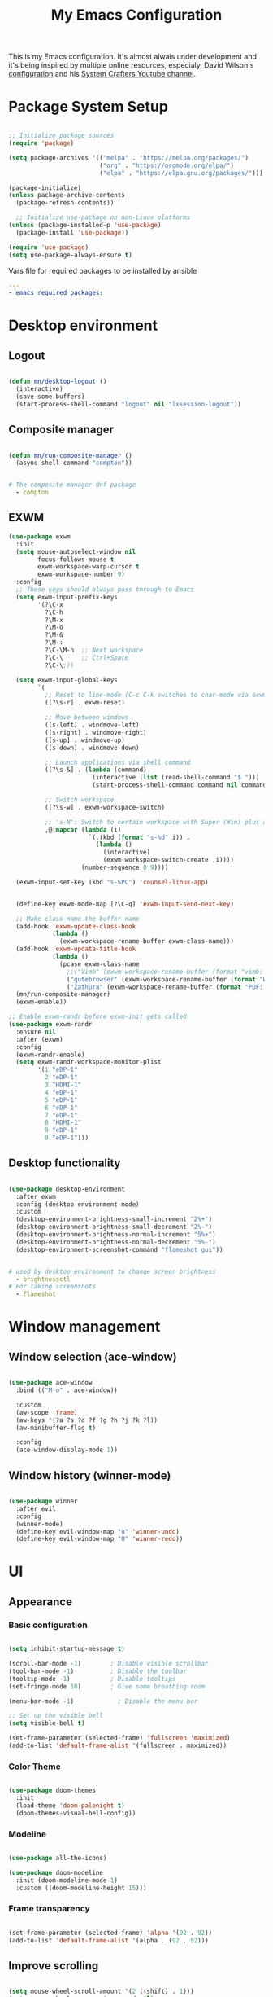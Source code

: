 #+title: My Emacs Configuration

#+PROPERTY: header-args:emacs-lisp :tangle ./.emacs.d/init.el :mkdirp yes
#+PROPERTY: header-args:yaml :tangle ./ansible/emacs_required_packages.yml :mkdirp yes

This is my Emacs configuration. It's almost alwais under development and it's
being inspired by multiple online resources, especialy, David Wilson's
[[https://config.daviwil.com/][configuration]] and his [[https://www.youtube.com/c/SystemCrafters][System Crafters Youtube channel]].

* Package System Setup

#+begin_src emacs-lisp

   ;; Initialize package sources
   (require 'package)

   (setq package-archives '(("melpa" . "https://melpa.org/packages/")
                            ("org" . "https://orgmode.org/elpa/")
                            ("elpa" . "https://elpa.gnu.org/packages/")))

   (package-initialize)
   (unless package-archive-contents
     (package-refresh-contents))

     ;; Initialize use-package on non-Linux platforms
   (unless (package-installed-p 'use-package)
     (package-install 'use-package))

   (require 'use-package)
   (setq use-package-always-ensure t)

#+end_src

Vars file for required packages to be installed by ansible

#+begin_src yaml
  ---
  - emacs_required_packages:
#+end_src


* Desktop environment

** Logout

#+begin_src emacs-lisp

  (defun mn/desktop-logout ()
    (interactive)
    (save-some-buffers)
    (start-process-shell-command "logout" nil "lxsession-logout"))

#+end_src

** Composite manager

#+begin_src emacs-lisp

  (defun mn/run-composite-manager ()
    (async-shell-command "compton"))

#+end_src

#+begin_src yaml

  # The composite manager dnf package
    - compton

#+end_src

** EXWM

#+begin_src emacs-lisp
  (use-package exwm
    :init
    (setq mouse-autoselect-window nil
          focus-follows-mouse t
          exwm-workspace-warp-cursor t
          exwm-workspace-number 9)
    :config
    ;; These keys should always pass through to Emacs
    (setq exwm-input-prefix-keys
          '(?\C-x
            ?\C-h
            ?\M-x
            ?\M-o
            ?\M-&
            ?\M-:
            ?\C-\M-n  ;; Next workspace
            ?\C-\     ;; Ctrl+Space
            ?\C-\;))

    (setq exwm-input-global-keys
          `(
            ;; Reset to line-mode (C-c C-k switches to char-mode via exwm-input-release-keyboard)
            ([?\s-r] . exwm-reset)

            ;; Move between windows
            ([s-left] . windmove-left)
            ([s-right] . windmove-right)
            ([s-up] . windmove-up)
            ([s-down] . windmove-down)

            ;; Launch applications via shell command
            ([?\s-&] . (lambda (command)
                         (interactive (list (read-shell-command "$ ")))
                         (start-process-shell-command command nil command)))

            ;; Switch workspace
            ([?\s-w] . exwm-workspace-switch)

            ;; 's-N': Switch to certain workspace with Super (Win) plus a number key (0 - 9)
            ,@(mapcar (lambda (i)
                        `(,(kbd (format "s-%d" i)) .
                          (lambda ()
                            (interactive)
                            (exwm-workspace-switch-create ,i))))
                      (number-sequence 0 9))))

    (exwm-input-set-key (kbd "s-SPC") 'counsel-linux-app)


    (define-key exwm-mode-map [?\C-q] 'exwm-input-send-next-key)

    ;; Make class name the buffer name
    (add-hook 'exwm-update-class-hook
              (lambda ()
                (exwm-workspace-rename-buffer exwm-class-name)))
    (add-hook 'exwm-update-title-hook
              (lambda ()
                (pcase exwm-class-name
                  ;;("Vimb" (exwm-workspace-rename-buffer (format "vimb: %s" exwm-title)))
                  ("qutebrowser" (exwm-workspace-rename-buffer (format "Web: %s" exwm-title)))
                  ("Zathura" (exwm-workspace-rename-buffer (format "PDF: %s" exwm-title))))))
    (mn/run-composite-manager)
    (exwm-enable))

  ;; Enable exwm-randr before exwm-init gets called
  (use-package exwm-randr
    :ensure nil
    :after (exwm)
    :config
    (exwm-randr-enable)
    (setq exwm-randr-workspace-monitor-plist
          '(1 "eDP-1"
            2 "eDP-1"
            3 "HDMI-1"
            4 "eDP-1"
            5 "eDP-1"
            6 "eDP-1"
            7 "eDP-1"
            8 "HDMI-1"
            9 "eDP-1"
            0 "eDP-1")))

#+end_src

** Desktop functionality

#+begin_src emacs-lisp

  (use-package desktop-environment
    :after exwm
    :config (desktop-environment-mode)
    :custom
    (desktop-environment-brightness-small-increment "2%+")
    (desktop-environment-brightness-small-decrement "2%-")
    (desktop-environment-brightness-normal-increment "5%+")
    (desktop-environment-brightness-normal-decrement "5%-")
    (desktop-environment-screenshot-command "flameshot gui"))

#+end_src

#+begin_src yaml

  # used by desktop environment to change screen brightness
    - brightnessctl
  # For taking screenshots
    - flameshot

#+end_src


* Window management

** Window selection (ace-window)

#+begin_src emacs-lisp

  (use-package ace-window
    :bind (("M-o" . ace-window))

    :custom
    (aw-scope 'frame)
    (aw-keys '(?a ?s ?d ?f ?g ?h ?j ?k ?l))
    (aw-minibuffer-flag t)

    :config
    (ace-window-display-mode 1))

#+end_src

** Window history (winner-mode)

#+begin_src emacs-lisp

  (use-package winner
    :after evil
    :config
    (winner-mode)
    (define-key evil-window-map "u" 'winner-undo)
    (define-key evil-window-map "U" 'winner-redo))

#+end_src


* UI

** Appearance

*** Basic configuration

#+begin_src emacs-lisp

  (setq inhibit-startup-message t)

  (scroll-bar-mode -1)        ; Disable visible scrollbar
  (tool-bar-mode -1)          ; Disable the toolbar
  (tooltip-mode -1)           ; Disable tooltips
  (set-fringe-mode 10)        ; Give some breathing room

  (menu-bar-mode -1)            ; Disable the menu bar

  ;; Set up the visible bell
  (setq visible-bell t)

  (set-frame-parameter (selected-frame) 'fullscreen 'maximized)
  (add-to-list 'default-frame-alist '(fullscreen . maximized))

#+end_src

*** Color Theme
#+begin_src emacs-lisp

  (use-package doom-themes
    :init
    (load-theme 'doom-palenight t)
    (doom-themes-visual-bell-config))

#+end_src

*** Modeline

#+begin_src emacs-lisp

  (use-package all-the-icons)

  (use-package doom-modeline
    :init (doom-modeline-mode 1)
    :custom ((doom-modeline-height 15)))

#+end_src

*** Frame transparency

#+begin_src emacs-lisp

  (set-frame-parameter (selected-frame) 'alpha '(92 . 92))
  (add-to-list 'default-frame-alist '(alpha . (92 . 92)))

#+end_src


** Improve scrolling

#+begin_src emacs-lisp

  (setq mouse-wheel-scroll-amount '(2 ((shift) . 1)))
  (setq mouse-wheel-progressive-speed nil)

#+end_src

** Scaling / Zooming

#+begin_src emacs-lisp

  (use-package default-text-scale
    :defer 1
    :config
    (default-text-scale-mode))

#+end_src

** Ivy and Counsel

#+begin_src emacs-lisp

  (use-package ivy
    :diminish
    :bind (("C-s" . swiper)
           :map ivy-minibuffer-map
           ("TAB" . ivy-alt-done)
           ("C-l" . ivy-alt-done)
           ("C-j" . ivy-next-line)
           ("C-k" . ivy-previous-line)
           :map ivy-switch-buffer-map
           ("C-k" . ivy-previous-line)
           ("C-l" . ivy-done)
           ("C-d" . ivy-switch-buffer-kill)
           :map ivy-reverse-i-search-map
           ("C-k" . ivy-previous-line)
           ("C-d" . ivy-reverse-i-search-kill))
    :config
    (ivy-mode 1))

  (use-package counsel
    :bind (("C-M-j" . 'counsel-switch-buffer)
           :map minibuffer-local-map
           ("C-r" . 'counsel-minibuffer-history))
    :custom
    (counsel-linux-app-format-function #'counsel-linux-app-format-function-name-only)
    :config
    (counsel-mode 1))

  (use-package ivy-rich
    :after ivy counsel
    :init
    (ivy-rich-mode 1))

  (use-package ivy-hydra
    :defer t
    :after hydra)

#+end_src

** Candidate sorting

#+begin_src emacs-lisp

  (use-package prescient
    :after counsel
    :config
    (prescient-persist-mode 1))

  (use-package ivy-prescient
    :after prescient
    :custom
    (ivy-prescient-enable-filtering nil)
    :config
    ;; Uncomment the following line to have sorting remembered across sessions!
    ;;(prescient-persist-mode 1)
    (ivy-prescient-mode 1))

#+end_src

** Helpful

#+begin_src emacs-lisp

  (use-package helpful
    :commands (helpful-callable helpful-variable helpful-command helpful-key)
    :custom
    (counsel-describe-function-function #'helpful-callable)
    (counsel-describe-variable-function #'helpful-variable)
    :bind
    ([remap describe-function] . counsel-describe-function)
    ([remap describe-command] . helpful-command)
    ([remap describe-variable] . counsel-describe-variable)
    ([remap describe-key] . helpful-key))

#+end_src


* Key Bindings

** evil

#+begin_src emacs-lisp

  (use-package evil
    :init
    (setq evil-want-integration t)
    (setq evil-want-keybinding nil)
    (setq evil-want-C-u-scroll t)
    (setq evil-want-C-i-jump nil)
    :config
    (evil-mode 1)
    (define-key evil-insert-state-map (kbd "C-g") 'evil-normal-state)

    ;; Use visual line motions even outside of visual-line-mode buffers
    (evil-global-set-key 'motion "j" 'evil-next-visual-line)
    (evil-global-set-key 'motion "k" 'evil-previous-visual-line)

    (evil-set-initial-state 'messages-buffer-mode 'normal)
    (evil-set-initial-state 'dashboard-mode 'normal))

  (use-package evil-collection
    :after evil
    :config
    (evil-collection-init))

#+end_src

** Which Key

#+begin_src emacs-lisp

  (use-package which-key
    :diminish which-key-mode
    :config
    (which-key-mode)
    (setq which-key-idle-delay 0.5))

#+end_src

** Hydra

#+begin_src emacs-lisp

  (use-package hydra
    :defer 1)

#+end_src


* File browsing

** Dired

#+begin_src emacs-lisp

    (use-package all-the-icons-dired)

    (use-package dired
      :ensure nil
      :defer 1
      :commands (dired dired-jump)

      :config
      (setq dired-listing-switches "-agho --group-directories-first"
            dired-omit-files "^\\.[^.].*"
            dired-omit-verbose nil
            dired-hide-details-hide-symlink-targets nil
            dired-delete-by-moving-to-trash t)

      (autoload 'dired-omit-mode "dired-x")

      (add-hook 'dired-mode-hook
                (lambda ()
                  (interactive)
                  (dired-omit-mode 1)
                  (dired-hide-details-mode 1)
                  (all-the-icons-dired-mode 1)
                  (hl-line-mode 1)))

  (use-package dired-rainbow
      :defer 2
      :config
      (dired-rainbow-define-chmod directory "#6cb2eb" "d.*")
      (dired-rainbow-define html "#eb5286" ("css" "less" "sass" "scss" "htm" "html" "jhtm" "mht" "eml" "mustache" "xhtml"))
      (dired-rainbow-define xml "#f2d024" ("xml" "xsd" "xsl" "xslt" "wsdl" "bib" "json" "msg" "pgn" "rss" "yaml" "yml" "rdata"))
      (dired-rainbow-define document "#9561e2" ("docm" "doc" "docx" "odb" "odt" "pdb" "pdf" "ps" "rtf" "djvu" "epub" "odp" "ppt" "pptx"))
      (dired-rainbow-define markdown "#ffed4a" ("org" "etx" "info" "markdown" "md" "mkd" "nfo" "pod" "rst" "tex" "textfile" "txt"))
      (dired-rainbow-define database "#6574cd" ("xlsx" "xls" "csv" "accdb" "db" "mdb" "sqlite" "nc"))
      (dired-rainbow-define media "#de751f" ("mp3" "mp4" "mkv" "MP3" "MP4" "avi" "mpeg" "mpg" "flv" "ogg" "mov" "mid" "midi" "wav" "aiff" "flac"))
      (dired-rainbow-define image "#f66d9b" ("tiff" "tif" "cdr" "gif" "ico" "jpeg" "jpg" "png" "psd" "eps" "svg"))
      (dired-rainbow-define log "#c17d11" ("log"))
      (dired-rainbow-define shell "#f6993f" ("awk" "bash" "bat" "sed" "sh" "zsh" "vim"))
      (dired-rainbow-define interpreted "#38c172" ("py" "ipynb" "rb" "pl" "t" "msql" "mysql" "pgsql" "sql" "r" "clj" "cljs" "scala" "js"))
      (dired-rainbow-define compiled "#4dc0b5" ("asm" "cl" "lisp" "el" "c" "h" "c++" "h++" "hpp" "hxx" "m" "cc" "cs" "cp" "cpp" "go" "f" "for" "ftn" "f90" "f95" "f03" "f08" "s" "rs" "hi" "hs" "pyc" ".java"))
      (dired-rainbow-define executable "#8cc4ff" ("exe" "msi"))
      (dired-rainbow-define compressed "#51d88a" ("7z" "zip" "bz2" "tgz" "txz" "gz" "xz" "z" "Z" "jar" "war" "ear" "rar" "sar" "xpi" "apk" "xz" "tar"))
      (dired-rainbow-define packaged "#faad63" ("deb" "rpm" "apk" "jad" "jar" "cab" "pak" "pk3" "vdf" "vpk" "bsp"))
      (dired-rainbow-define encrypted "#ffed4a" ("gpg" "pgp" "asc" "bfe" "enc" "signature" "sig" "p12" "pem"))
      (dired-rainbow-define fonts "#6cb2eb" ("afm" "fon" "fnt" "pfb" "pfm" "ttf" "otf"))
      (dired-rainbow-define partition "#e3342f" ("dmg" "iso" "bin" "nrg" "qcow" "toast" "vcd" "vmdk" "bak"))
      (dired-rainbow-define vc "#0074d9" ("git" "gitignore" "gitattributes" "gitmodules"))
      (dired-rainbow-define-chmod executable-unix "#38c172" "-.*x.*"))

  (use-package dired-single
    :defer t)

  (use-package dired-ranger
    :defer t)

  (use-package dired-collapse
    :defer t)

  (evil-collection-define-key 'normal 'dired-mode-map
    "h" 'dired-single-up-directory
    "H" 'dired-omit-mode
    "l" 'dired-single-buffer
    "y" 'dired-ranger-copy
    "X" 'dired-ranger-move
    "p" 'dired-ranger-paste))

#+end_src

** Opening files externally

#+begin_src emacs-lisp

  (use-package openwith
    :config
    (setq openwith-associations
          (list
            (list (openwith-make-extension-regexp
                  '("mpg" "mpeg" "mp3" "mp4"
                    "avi" "wmv" "wav" "mov" "flv"
                    "ogm" "ogg" "mkv"))
                  "mpv"
                  '(file))
            (list (openwith-make-extension-regexp
                  '("xbm" "pbm" "pgm" "ppm" "pnm"
                    "png" "gif" "bmp" "tif" "jpeg")) ;; Removed jpg because Telega was
                    ;; causing feh to be opened...
                    "feh"
                    '(file))
            (list (openwith-make-extension-regexp
                  '("pdf"))
                  "zathura"
                  '(file))))
    (openwith-mode 1))

#+end_src

#+begin_src yaml

  # Packages for opning files from emacs
    # - mpv-mpris # needs the rpm fusion repos
    - feh
    - zathura-pdf-mupdf

#+end_src


* Editing configurations

** Auto-Revert changed files

#+begin_src emacs-lisp

  (setq global-auto-revert-none-file-buffers t)

  (global-auto-revert-mode 1)

#+end_src

** Match and Highlight matching Braces

#+begin_src emacs-lisp

  (use-package paren
    :config
    (set-face-attribute 'show-paren-match-expression nil :background "#363e4a")
    (show-paren-mode 1))

  (use-package smartparens
    :hook ((prog-mode . smartparens-mode)
           (text-mode . smartparens-mode)))

#+end_src

** Tab Settings

#+begin_src emacs-lisp

  (setq-default tab-width 3)
  (setq-default evil-shift-width tab-width)

  (setq-default indent-tabs-mode nil)

#+end_src

** Comenting lines

#+begin_src emacs-lisp

  (use-package evil-nerd-commenter
    :bind ("M-," . evilnc-comment-or-uncomment-lines))

#+end_src

** Automatically clean whitespace

#+begin_src emacs-lisp

  (use-package ws-butler
    :hook ((text-mode . ws-butler-mode)
           (prog-mode . ws-butler-mode)))

#+end_src

** Folding (origami)

#+begin_src emacs-lisp

  (use-package origami
    :hook (yaml-mode . origami-mode))

#+end_src

** Jumping (Avy)

#+begin_src emacs-lisp

  (use-package avy
    :commands (avy-goto-char avy-goto-word-0 avy-goto-line))

#+end_src

** Fill column

#+begin_src emacs-lisp

  (setq-default fill-column 80)

#+end_src


* Org mode

** A function for the hook to setup org mode

#+begin_src emacs-lisp

  (defun mn/org-mode-setup ()
    (org-indent-mode)
    (variable-pitch-mode 1)
    (visual-line-mode 1)
    (setq evil-auto-indent nil))
    ;; (diminish org-indent-mode))

#+end_src

** Baseline configuration for Org mode

#+begin_src emacs-lisp

  (defun mn/org-baseline-config ()
    (setq
     org-hide-emphasis-markers t
     org-src-fontify-natively t
     org-src-tab-acts-natively t
     org-edit-src-content-indentation 2
     org-hide-block-startup nil
     org-src-preserve-indentation nil
     org-startup-folded 'content
     org-cycle-separator-lines 2)

    (evil-define-key '(normal insert visual) org-mode-map (kbd "C-j") 'org-next-visible-heading)
    (evil-define-key '(normal insert visual) org-mode-map (kbd "C-k") 'org-previous-visible-heading)

    (evil-define-key '(normal insert visual) org-mode-map (kbd "M-j") 'org-metadown)
    (evil-define-key '(normal insert visual) org-mode-map (kbd "M-k") 'org-metaup)

    (org-babel-do-load-languages
      'org-babel-load-languages
      '((emacs-lisp . t))))
#+end_src

** Bullets

#+begin_src emacs-lisp

  (use-package org-superstar
    :after org
    :hook (org-mode . org-superstar-mode)
    :custom (org-superstar-remove-leading-stars t))

#+end_src

** Fonts

#+begin_src emacs-lisp

  (defun mn/org-set-fonts ()
    ;; Increase the size of various headings
    (set-face-attribute 'org-document-title nil :font "Iosevka Aile" :weight 'bold :height 1.3)
    (dolist (face '((org-level-1 . 1.2)
                    (org-level-2 . 1.1)
                    (org-level-3 . 1.05)
                    (org-level-4 . 1.0)
                    (org-level-5 . 1.1)
                    (org-level-6 . 1.1)
                    (org-level-7 . 1.1)
                    (org-level-8 . 1.1)))
      (set-face-attribute (car face) nil :font "Iosevka Aile" :weight 'medium :height (cdr face)))

    ;; Make sure org-indent face is available
    (require 'org-indent)

    ;; Ensure that anything that should be fixed-pitch in Org files appears that way
    (set-face-attribute 'org-block nil :foreground nil :inherit 'fixed-pitch)
    (set-face-attribute 'org-table nil  :inherit 'fixed-pitch)
    (set-face-attribute 'org-formula nil  :inherit 'fixed-pitch)
    (set-face-attribute 'org-code nil   :inherit '(shadow fixed-pitch))
    (set-face-attribute 'org-indent nil :inherit '(org-hide fixed-pitch))
    (set-face-attribute 'org-verbatim nil :inherit '(shadow fixed-pitch))
    (set-face-attribute 'org-special-keyword nil :inherit '(font-lock-comment-face fixed-pitch))
    (set-face-attribute 'org-meta-line nil :inherit '(font-lock-comment-face fixed-pitch))
    (set-face-attribute 'org-checkbox nil :inherit 'fixed-pitch)

    ;; Get rid of the background on column views
    (set-face-attribute 'org-column nil :background nil)
    (set-face-attribute 'org-column-title nil :background nil))

#+end_src

#+begin_src yaml

  # The fonts used in org-mode
    - iosevka-aile-fonts

#+end_src

** Auto-show Markup Symbols

#+begin_src emacs-lisp

  (use-package org-appear
    :hook (org-mode . org-appear-mode))

#+end_src

** Block Templates

#+begin_src emacs-lisp

  (defun mn/org-block-templates ()
    (require 'org-tempo)
    (add-to-list 'org-structure-template-alist '("sh" . "src sh"))
    (add-to-list 'org-structure-template-alist '("el" . "src emacs-lisp"))
    (add-to-list 'org-structure-template-alist '("py" . "src python"))
    (add-to-list 'org-structure-template-alist '("yaml" . "src yaml"))
    (add-to-list 'org-structure-template-alist '("ada" . "src ada"))
    (add-to-list 'org-structure-template-alist '("json" . "src json")))

#+end_src

** Org-Latex

#+begin_src emacs-lisp

  (defun mn/org-latex-config ()
    ;; Languages
    (add-to-list 'org-latex-packages-alist
                 '("AUTO" "babel" t ("pdflatex"))))

#+end_src

#+begin_src yaml

  # Latex
    - texlive-scheme-full

#+end_src

** Key bindings

#+begin_src emacs-lisp

  (use-package evil-org
    :after org
    :hook ((org-mode . evil-org-mode)
           (org-agenda-mode . evil-org-mode)
           (evil-org-mode . (lambda ()
                              (evil-org-set-key-theme '(navigation
                                                        todo
                                                        insert
                                                        testobjects
                                                        additional)))))
    :config
    (require 'evil-org-agenda)
    (evil-org-agenda-set-keys))

#+end_src

** Final configuration for org mode

#+begin_src emacs-lisp

  (use-package org
    :pin org
    :defer t
    :hook (org-mode . mn/org-mode-setup)
    :config
    (mn/org-baseline-config)
    (mn/org-latex-config)
    (mn/org-set-fonts)
    (mn/org-block-templates))

#+end_src


* Development

** Git (Magit)

#+begin_src emacs-lisp

  (use-package magit
    :bind ("C-M-," . magit-status)
    :commands (magit-status magit-get-current-branch)
    :custom
    (magit-display-buffer-function #'magit-display-buffer-same-window-except-diff-v1))

#+end_src

** Terminal

#+begin_src emacs-lisp

  (use-package vterm
    :commands vterm
    :config
    (setq term-prompt-regexp "^\[[^$]*\]$ *")
    (setq vterm-max-scrollback 10000))

#+end_src

#+begin_src yaml

  # Packages required by vterm
    - cmake
    - libtool
    - gcc

#+end_src

** Projects

#+begin_src emacs-lisp

  (use-package projectile
    :diminish projectile-mode
    :config (projectile-mode)
    :demand t
    :bind-keymap
    ("C-c p" . projectile-command-map))

  (use-package counsel-projectile
    :after projectile
    :bind (("C-M-p" . counsel-projectile-find-file))
    :config
    (counsel-projectile-mode))

  (use-package treemacs
    :bind ("C-c t" . treemacs-select-window)
    :after lsp-mode)

#+end_src

** Language Server Protocol

#+begin_src emacs-lisp

  (use-package lsp-mode
    :commands lsp
    :bind (:map lsp-mode-map
                ("TAB" . completion-at-point))
    :custom (lsp-headerline-breadcrumb-enable nil))

  (use-package lsp-ui
    :hook (lsp-mode . lsp-ui-mode)
    :config
    (setq lsp-ui-sideline-enable t)
    (setq lsp-ui-sideline-show-hover nil)
    (setq lsp-ui-doc-position 'bottom)
    (lsp-ui-doc-show))

#+end_src

** Debug Adapter

#+begin_src emacs-lisp

  (use-package dap-mode
    :custom
    (lsp-enable-dap-auto-configure nil)
    :config
    (dap-ui-mode 1)
    (dap-tooltip-mode 1)
    (require 'dap-node)
    (dap-node-setup))

#+end_src

** Productivity

*** Syntax checking (Flycheck)

#+begin_src emacs-lisp

  (use-package flycheck
    :defer t
    :hook (lsp-mode . flycheck-mode))

#+end_src

*** Snippets

#+begin_src emacs-lisp

  (use-package yasnippet
    :hook (prog-mode . yas-minor-mode)
    :config
    (yas-reload-all))

#+end_src

*** Completions

#+begin_src emacs-lisp

  (use-package corfu
    :bind (:map corfu-map
           ("C-j" . corfu-next)
           ("C-k" . corfu-previous)
           ("C-f" . corfu-insert))
    :custom
    (corfu-cycle t)
    :config
    (corfu-global-mode))

#+end_src

#+begin_src emacs-lisp

  (use-package company
    :after lsp-mode
    :hook (lsp-mode . company-mode)

    :bind (:map company-active-map
                ("<tab>" . company-complete-selection))
          (:map lsp-mode-map
                ("<tab>" . company-indent-or-complete-common))
    :custom
    (company-minimum-prefix-length 3)
    (company-idle-delay 0.2))

  (use-package company-box
    :hook (company-mode . company-box-mode))

#+end_src


** Languages

*** YAML

#+begin_src emacs-lisp

  (use-package yaml-mode
    :mode "\\.ya?ml\\'"
    :hook (yaml-mode . lsp))

#+end_src

#+begin_src yaml

  # Needed to install some of the language servers
    - nodejs

#+end_src

*** Python

#+begin_src emacs-lisp

  (use-package python-mode
    :ensure t
    :hook (python-mode . lsp)

    :custom
    (dap-python-debugger 'debugpy)

    :config
    (require 'dap-python))

#+end_src

#+begin_src yaml

  # The language server for python (can't be installed by lsp-mode)
    - python-lsp-server

#+end_src

*** Ada

#+begin_src emacs-lisp

  (use-package ada-mode
    :ensure t
    :hook (ada-mode . lsp))

#+end_src

*** Shell scripts

#+begin_src emacs-lisp

  (use-package sh-mode
    :ensure nil
    :hook (sh-mode . lsp))

#+end_src

*** Java

#+begin_src emacs-lisp

  (use-package lsp-java
    :ensure t
    :hook (java-mode . lsp))

#+end_src

#+begin_src yaml

  # Used to build java projects
    - maven

#+end_src

*** XML

#+begin_src emacs-lisp

  (use-package nxml-mode
    :ensure nil
    :hook (nxml-mode . lsp))

#+end_src

*** Dockerfile

#+begin_src emacs-lisp

  (use-package dockerfile-mode
    :config
    (add-to-list 'auto-mode-alist '("Dockerfile\\'" . dockerfile-mode)))

#+end_src


* Misc

** Logging commands

#+begin_src emacs-lisp

  (use-package command-log-mode)

#+end_src
